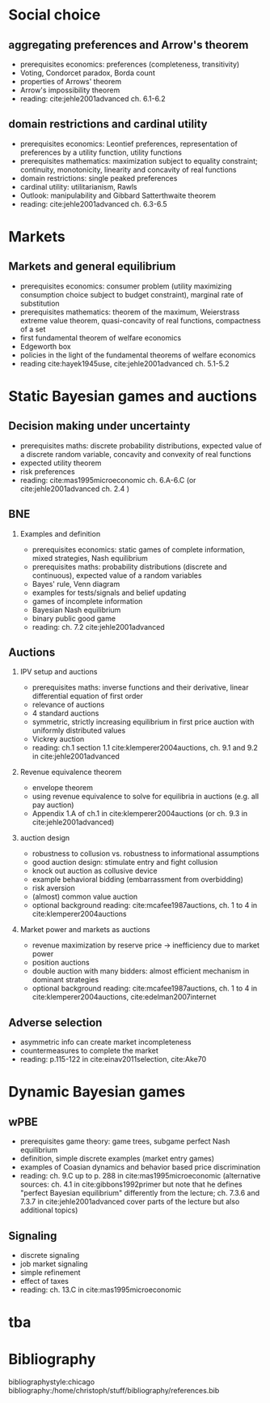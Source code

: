 #+Options: toc:nil H:2
#+Latex_Header: \usepackage{natbib}

* Social choice
** aggregating preferences and Arrow's theorem
   - prerequisites economics: preferences (completeness, transitivity) 
   - Voting, Condorcet paradox, Borda count
   - properties of Arrows' theorem
   - Arrow's impossibility theorem
   - reading: cite:jehle2001advanced ch. 6.1-6.2

**  domain restrictions and cardinal utility
   - prerequisites economics:  Leontief preferences, representation of preferences by a utility function, utility functions
   - prerequisites mathematics: maximization subject to equality constraint; continuity, monotonicity, linearity and concavity of real functions  
   - domain restrictions: single peaked preferences  
   - cardinal utility: utilitarianism, Rawls
   - Outlook: manipulability and Gibbard Satterthwaite theorem
   - reading: cite:jehle2001advanced ch. 6.3-6.5  

* Markets
** Markets and general equilibrium
    - prerequisites economics: consumer problem (utility maximizing consumption choice subject to budget constraint), marginal rate of substitution
    - prerequisites mathematics:  theorem of the maximum, Weierstrass extreme value theorem, quasi-concavity of real functions, compactness of a set
    - first fundamental theorem of welfare economics
    - Edgeworth box    
    - policies in the light of the fundamental theorems of welfare economics
    - reading cite:hayek1945use, cite:jehle2001advanced ch. 5.1-5.2      

* Static Bayesian games and auctions

** Decision making under uncertainty
    - prerequisites maths: discrete probability distributions, expected value of a discrete random variable, concavity and convexity of real functions  
    - expected utility theorem
    - risk preferences
    - reading: cite:mas1995microeconomic ch. 6.A-6.C (or cite:jehle2001advanced ch. 2.4 )
  
** BNE
*** Examples and definition
    - prerequisites economics: static games of complete information, mixed strategies, Nash equilibrium
    - prerequisites maths: probability distributions (discrete and continuous), expected value of a random variables
    - Bayes' rule, Venn diagram
    - examples for tests/signals and belief updating
    - games of incomplete information
    - Bayesian Nash equilibrium
    - binary public good game
    - reading: ch. 7.2 cite:jehle2001advanced
** Auctions
*** IPV setup and auctions
    - prerequisites maths: inverse functions and their derivative, linear differential equation of first order
    - relevance of auctions 
    - 4 standard auctions  
    - symmetric, strictly increasing equilibrium in first price auction with uniformly distributed values
    - Vickrey auction
    - reading: ch.1 section 1.1 cite:klemperer2004auctions, ch. 9.1 and 9.2 in cite:jehle2001advanced
*** Revenue equivalence theorem
    - envelope theorem
    - using revenue equivalence to solve for equilibria in auctions (e.g. all pay auction)
    - Appendix 1.A of ch.1  in cite:klemperer2004auctions (or ch. 9.3 in cite:jehle2001advanced)
*** auction design
    - robustness to collusion vs. robustness to informational assumptions 
    - good auction design: stimulate entry and fight collusion
    - knock out auction as collusive device
    - example behavioral bidding (embarrassment from overbidding)
    - risk aversion
    - (almost) common value auction
    - optional background reading:  cite:mcafee1987auctions, ch. 1 to 4 in cite:klemperer2004auctions
*** Market power and markets as auctions
    - revenue maximization by reserve price -> inefficiency due to market power
    - position auctions
    - double auction with many bidders: almost efficient mechanism in dominant strategies
    - optional background reading: cite:mcafee1987auctions, ch. 1 to 4 in cite:klemperer2004auctions, cite:edelman2007internet

** Adverse selection
    - asymmetric info can create market incompleteness
    - countermeasures to complete the market 
    - reading:  p.115-122 in cite:einav2011selection, cite:Ake70       
* Dynamic Bayesian games
** wPBE
   - prerequisites game theory: game trees, subgame perfect Nash equilibrium
   - definition, simple discrete examples (market entry games)
   - examples of Coasian dynamics and behavior based price discrimination
   - reading: ch. 9.C up to p. 288 in cite:mas1995microeconomic (alternative sources: ch. 4.1 in cite:gibbons1992primer but note that he defines "perfect Bayesian equilibrium" differently from the lecture; ch. 7.3.6 and 7.3.7 in cite:jehle2001advanced cover parts of the lecture but also additional topics)

** Signaling
   - discrete signaling
   - job market signaling
   - simple refinement
   - effect of taxes
   - reading: ch. 13.C in cite:mas1995microeconomic

* tba
  
# * Principal agent problems 
# ** Moral hazard
#   - incentivizing a worker
#     - risk neutrality leads to selling the firm
#     - risk aversion trade-off
#     - discussion whether markets with many agents would resolve inefficiency (insurance, moral hazard etc.)
# ** Screening with 2-types (maybe skip as nothing economically after auctions)
#   - information rent
#   - distortion of low type's contract to extract rent  

# * Matching 
# ** Deferred Acceptance
#   - marriage market
#   - stability
#   - efficiency vs. stability  

# * Books
#  - G.A. Jehle and P.J. Reny, "Advanced Microeconomic Theory", Pearson 2011
#  - P. Klemperer, "Auctions: Theory and Practice", Princeton 2004, https://doi.org/10.1515/9780691186290
#  - A. Mas-Colell, M.D. Whinston and J.R. Green, "Microeconomic Theory", Oxford University Press 1995

* Bibliography
bibliographystyle:chicago
bibliography:/home/christoph/stuff/bibliography/references.bib



